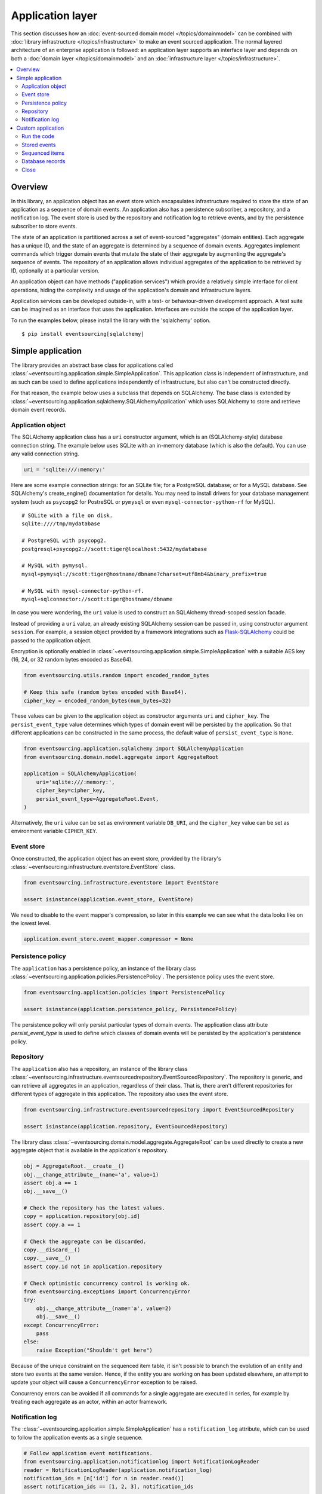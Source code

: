 =================
Application layer
=================

This section discusses how an :doc:`event-sourced domain model
</topics/domainmodel>` can be combined with :doc:`library infrastructure
</topics/infrastructure>` to make an event sourced application. The
normal layered architecture of an enterprise
application is followed: an application layer supports an interface
layer and depends on both a :doc:`domain layer </topics/domainmodel>`
and an :doc:`infrastructure layer </topics/infrastructure>`.


.. contents:: :local:


Overview
========


In this library, an application object has an event store which encapsulates
infrastructure required to store the state of an application as a sequence of
domain events. An application also has a persistence subscriber, a repository,
and a notification log. The event store is used by the repository and notification
log to retrieve events, and by the persistence subscriber to store events.

The state of an application is partitioned across a set of event-sourced "aggregates"
(domain entities). Each aggregate has a unique ID, and the state of an aggregate is
determined by a sequence of domain events. Aggregates implement commands which
trigger domain events that mutate the state of their aggregate by augmenting the
aggregate's sequence of events. The repository of an application allows individual
aggregates of the application to be retrieved by ID, optionally at a particular version.

An application object can have methods ("application services")
which provide a relatively simple interface for client operations,
hiding the complexity and usage of the application's domain and
infrastructure layers.

Application services can be developed outside-in, with a
test- or behaviour-driven development approach. A test suite can
be imagined as an interface that uses the application. Interfaces
are outside the scope of the application layer.

To run the examples below, please install the library with the
'sqlalchemy' option.

::

    $ pip install eventsourcing[sqlalchemy]


Simple application
==================

The library provides an abstract base class for applications called
:class:`~eventsourcing.application.simple.SimpleApplication`. This
application class is independent of infrastructure, and as such
can be used to define applications independently of infrastructure,
but also can't be constructed directly.

For that reason, the example below uses a subclass that depends on SQLAlchemy.
The base class is extended by
:class:`~eventsourcing.application.sqlalchemy.SQLAlchemyApplication`
which uses SQLAlchemy to store and retrieve domain event records.


Application object
------------------

The SQLAlchemy application class has a ``uri`` constructor argument,
which is an (SQLAlchemy-style) database connection string. The example
below uses SQLite with an in-memory database (which is also the default).
You can use any valid connection string.

.. code:: python

    uri = 'sqlite:///:memory:'


Here are some example connection strings: for an SQLite
file; for a PostgreSQL database; or for a MySQL database.
See SQLAlchemy's create_engine() documentation for details.
You may need to install drivers for your database management
system (such as ``psycopg2`` for PostreSQL or ``pymysql`` or
even ``mysql-connector-python-rf`` for MySQL).

::

    # SQLite with a file on disk.
    sqlite:////tmp/mydatabase

    # PostgreSQL with psycopg2.
    postgresql+psycopg2://scott:tiger@localhost:5432/mydatabase

    # MySQL with pymysql.
    mysql+pymysql://scott:tiger@hostname/dbname?charset=utf8mb4&binary_prefix=true

    # MySQL with mysql-connector-python-rf.
    mysql+sqlconnector://scott:tiger@hostname/dbname

In case you were wondering, the ``uri`` value is used to construct
an SQLAlchemy thread-scoped session facade.

Instead of providing a ``uri`` value, an already existing SQLAlchemy
session can be passed in, using constructor argument ``session``.
For example, a session object provided by a framework integrations such as
`Flask-SQLAlchemy <http://flask-sqlalchemy.pocoo.org/>`__ could be passed
to the application object.

Encryption is optionally enabled in
:class:`~eventsourcing.application.simple.SimpleApplication`
with a suitable AES key (16, 24, or 32 random bytes encoded as Base64).

.. code:: python

    from eventsourcing.utils.random import encoded_random_bytes

    # Keep this safe (random bytes encoded with Base64).
    cipher_key = encoded_random_bytes(num_bytes=32)


These values can be given to the application object as constructor arguments
``uri`` and ``cipher_key``. The ``persist_event_type`` value determines which
types of domain event will be persisted by the application. So that different
applications can be constructed in the same process, the default value of
``persist_event_type`` is ``None``.

.. code:: python

    from eventsourcing.application.sqlalchemy import SQLAlchemyApplication
    from eventsourcing.domain.model.aggregate import AggregateRoot

    application = SQLAlchemyApplication(
        uri='sqlite:///:memory:',
        cipher_key=cipher_key,
        persist_event_type=AggregateRoot.Event,
    )


Alternatively, the ``uri`` value can be set as environment variable ``DB_URI``,
and the ``cipher_key`` value can be set as environment variable
``CIPHER_KEY``.


Event store
-----------

Once constructed, the application object has an event store, provided
by the library's :class:`~eventsourcing.infrastructure.eventstore.EventStore`
class.

.. code:: python

    from eventsourcing.infrastructure.eventstore import EventStore

    assert isinstance(application.event_store, EventStore)


We need to disable to the event mapper's compression, so later in this example
we can see what the data looks like on the lowest level.

.. code:: python

    application.event_store.event_mapper.compressor = None


Persistence policy
------------------

The ``application`` has a persistence policy, an instance of the library class
:class:`~eventsourcing.application.policies.PersistencePolicy`. The persistence policy
uses the event store.

.. code:: python

    from eventsourcing.application.policies import PersistencePolicy

    assert isinstance(application.persistence_policy, PersistencePolicy)

The persistence policy will only persist particular types of domain events.
The application class attribute `persist_event_type` is used to define which
classes of domain events will be persisted by the application's persistence
policy.


Repository
----------

The ``application`` also has a repository, an instance of the library class
:class:`~eventsourcing.infrastructure.eventsourcedrepository.EventSourcedRepository`.
The repository is generic, and can retrieve all aggregates in an application,
regardless of their class. That is, there aren't different repositories for
different types of aggregate in this application. The repository also uses
the event store.

.. code:: python

    from eventsourcing.infrastructure.eventsourcedrepository import EventSourcedRepository

    assert isinstance(application.repository, EventSourcedRepository)


The library class :class:`~eventsourcing.domain.model.aggregate.AggregateRoot`
can be used directly to create a new aggregate object that is available in the
application's repository.

.. code:: python

    obj = AggregateRoot.__create__()
    obj.__change_attribute__(name='a', value=1)
    assert obj.a == 1
    obj.__save__()

    # Check the repository has the latest values.
    copy = application.repository[obj.id]
    assert copy.a == 1

    # Check the aggregate can be discarded.
    copy.__discard__()
    copy.__save__()
    assert copy.id not in application.repository

    # Check optimistic concurrency control is working ok.
    from eventsourcing.exceptions import ConcurrencyError
    try:
        obj.__change_attribute__(name='a', value=2)
        obj.__save__()
    except ConcurrencyError:
        pass
    else:
        raise Exception("Shouldn't get here")

Because of the unique constraint on the sequenced item table, it isn't
possible to branch the evolution of an entity and store two events
at the same version. Hence, if the entity you are working on has been
updated elsewhere, an attempt to update your object will cause a
``ConcurrencyError`` exception to be raised.

Concurrency errors can be avoided if all commands for a single aggregate
are executed in series, for example by treating each aggregate as an actor,
within an actor framework.


Notification log
----------------

The :class:`~eventsourcing.application.simple.SimpleApplication` has a
``notification_log`` attribute, which can be used to follow the application
events as a single sequence.

.. code:: python

    # Follow application event notifications.
    from eventsourcing.application.notificationlog import NotificationLogReader
    reader = NotificationLogReader(application.notification_log)
    notification_ids = [n['id'] for n in reader.read()]
    assert notification_ids == [1, 2, 3], notification_ids

    # - create two more aggregates
    obj = AggregateRoot.__create__()
    obj.__save__()

    obj = AggregateRoot.__create__()
    obj.__save__()

    # - get the new event notifications from the reader
    notification_ids = [n['id'] for n in reader.read()]
    assert notification_ids == [4, 5], notification_ids

Custom application
==================

Firstly, a custom aggregate root class called ``CustomAggregate`` is defined
below. It extends the library's :class:`~eventsourcing.domain.model.aggregate.AggregateRoot`
entity with event-sourced attribute ``a``.

.. code:: python

    from eventsourcing.domain.model.decorators import attribute

    class CustomAggregate(AggregateRoot):
        def __init__(self, a, **kwargs):
            super(CustomAggregate, self).__init__(**kwargs)
            self._a = a

        @attribute
        def a(self):
            """Mutable attribute a."""


For more sophisticated domain models, please read about the custom
entities, commands, and domain events that can be developed using
classes from the library's :doc:`domain model layer </topics/domainmodel>`.

The example below shows a custom application class ``MyApplication`` that
extends :class:`~eventsourcing.application.sqlalchemy.SQLAlchemyApplication`
with application service ``create_aggregate()`` that can create new
``CustomAggregate`` entities.

The ``persist_event_type`` value can be set as a class attribute.

.. code:: python

    from eventsourcing.application.sqlalchemy import SQLAlchemyApplication


    class MyApplication(SQLAlchemyApplication):
        persist_event_type = AggregateRoot.Event

        def create_aggregate(self, a):
            return CustomAggregate.__create__(a=1)


Run the code
------------

The custom application object can be constructed.

.. code:: python

    # Construct application object.
    application = MyApplication(uri='sqlite:///:memory:')

    # Disable compressor in event mapper, so we can see lower level data.
    application.event_store.event_mapper.compressor = None


The application service aggregate factor method ``create_aggregate()``
can be called.

.. code:: python

    # Create aggregate using application service, and save it.
    aggregate = application.create_aggregate(a=1)
    aggregate.__save__()


Existing aggregates can be retrieved by ID using the repository's
dictionary-like interface.

.. code:: python

    # Aggregate is in the repository.
    assert aggregate.id in application.repository

    # Get aggregate using dictionary-like interface.
    aggregate = application.repository[aggregate.id]

    assert aggregate.a == 1


Changes to the aggregate's attribute ``a`` are visible in
the repository once pending events have been published.

.. code:: python

    # Change attribute value.
    aggregate.a = 2
    aggregate.a = 3

    # Don't forget to save!
    aggregate.__save__()

    # Retrieve again from repository.
    aggregate = application.repository[aggregate.id]

    # Check attribute has new value.
    assert aggregate.a == 3


The aggregate can be discarded. After being saved, a discarded
aggregate will no longer be available in the repository.

.. code:: python

    # Discard the aggregate.
    aggregate.__discard__()
    aggregate.__save__()

    # Check discarded aggregate no longer exists in repository.
    assert aggregate.id not in application.repository


Attempts to retrieve an aggregate that does not
exist will cause a ``KeyError`` to be raised.

.. code:: python

    # Fail to get aggregate from dictionary-like interface.
    try:
        application.repository[aggregate.id]
    except KeyError:
        pass
    else:
        raise Exception("Shouldn't get here")


Stored events
-------------

You can list the domain events of an aggregate
by using the method
:func:`~eventsourcing.infrastructure.eventstore.EventStore.list_events`
of the event store of the application.

.. code:: python

    events = application.event_store.list_events(originator_id=aggregate.id)
    assert len(events) == 4

    assert events[0].originator_id == aggregate.id
    assert isinstance(events[0], CustomAggregate.Created)
    assert events[0].a == 1

    assert events[1].originator_id == aggregate.id
    assert isinstance(events[1], CustomAggregate.AttributeChanged)
    assert events[1].name == '_a'
    assert events[1].value == 2

    assert events[2].originator_id == aggregate.id
    assert isinstance(events[2], CustomAggregate.AttributeChanged)
    assert events[2].name == '_a'
    assert events[2].value == 3

    assert events[3].originator_id == aggregate.id
    assert isinstance(events[3], CustomAggregate.Discarded)


Sequenced items
---------------

It is also possible to get the sequenced item namedtuples for an aggregate,
by using the method
:func:`~eventsourcing.infrastructure.base.AbstractSequencedItemRecordManager.get_items`
of the event store's record manager.

.. code:: python

    items = application.event_store.record_manager.list_items(aggregate.id)
    assert len(items) == 4

    assert items[0].originator_id == aggregate.id
    assert items[0].topic == 'eventsourcing.domain.model.aggregate#AggregateRoot.Created'
    assert '"a":1' in items[0].state.decode('utf8'), items[0].state
    assert b'"timestamp":' in items[0].state

    assert items[1].originator_id == aggregate.id
    assert items[1].topic == 'eventsourcing.domain.model.aggregate#AggregateRoot.AttributeChanged'
    assert b'"name":"_a"' in items[1].state
    assert b'"timestamp":' in items[1].state

    assert items[2].originator_id == aggregate.id
    assert items[2].topic == 'eventsourcing.domain.model.aggregate#AggregateRoot.AttributeChanged'
    assert b'"name":"_a"' in items[2].state
    assert b'"timestamp":' in items[2].state

    assert items[3].originator_id == aggregate.id
    assert items[3].topic == 'eventsourcing.domain.model.aggregate#AggregateRoot.Discarded'
    assert b'"timestamp":' in items[3].state

In this example, the ``cipher_key`` was not set, so the stored data is visible.

Database records
----------------

Of course, it is also possible to just use the record class directly
to obtain records. After all, it's just an SQLAlchemy ORM object.

.. code:: python

    application.event_store.record_manager.record_class

The ``orm_query()`` method of the SQLAlchemy record manager
is a convenient way to get a query object from the session
for the record class.

.. code:: python

    event_records = application.event_store.record_manager.orm_query().all()

    assert len(event_records) == 4

Close
-----

If the application isn't being used as a context manager, then it is useful to
unsubscribe any handlers subscribed by the policies (avoids dangling handlers
being called inappropriately, if the process isn't going to terminate immediately,
such as when this documentation is tested as part of the library's test suite).

.. code:: python

    # Clean up.
    application.close()



.. Todo: Something about using uuid5 to make UUIDs from things like email addresses.

.. Todo: Something about using a policy to update views from published events.

.. Todo: Something about using a policy to update a register of existant IDs from published events.

.. Todo: Something about having a worker application, that has policies that process events received by a worker.

.. Todo: Something about having a policy to publish events to worker applications.

.. Todo: Something like a message queue strategy strategy.

.. Todo: Something about publishing events to a message queue.

.. Todo: Something about receiving events in a message queue worker.

.. Todo: Something about publishing events to a message queue.

.. Todo: Something about receiving events in a message queue worker.
